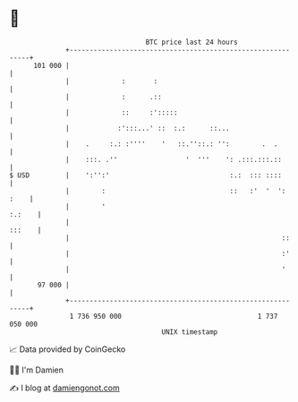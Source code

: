 * 👋

#+begin_example
                                     BTC price last 24 hours                    
                 +------------------------------------------------------------+ 
         101 000 |                                                            | 
                 |             :       :                                      | 
                 |             :      .::                                     | 
                 |             ::     :':::::                                 | 
                 |            :':::...' ::  :.:      ::...                    | 
                 |    .     :.: :''''    '   ::.''::.: '':        .  .        | 
                 |    :::. .''                 '  '''    ': .:::.:::.::       | 
   $ USD         |    ':'':'                              :.:  ::: ::::       | 
                 |        :                               ::   :'  '  ': :    | 
                 |        '                                            :.:    | 
                 |                                                     :::    | 
                 |                                                     ::     | 
                 |                                                     :'     | 
                 |                                                     '      | 
          97 000 |                                                            | 
                 +------------------------------------------------------------+ 
                  1 736 950 000                                  1 737 050 000  
                                         UNIX timestamp                         
#+end_example
📈 Data provided by CoinGecko

🧑‍💻 I'm Damien

✍️ I blog at [[https://www.damiengonot.com][damiengonot.com]]
